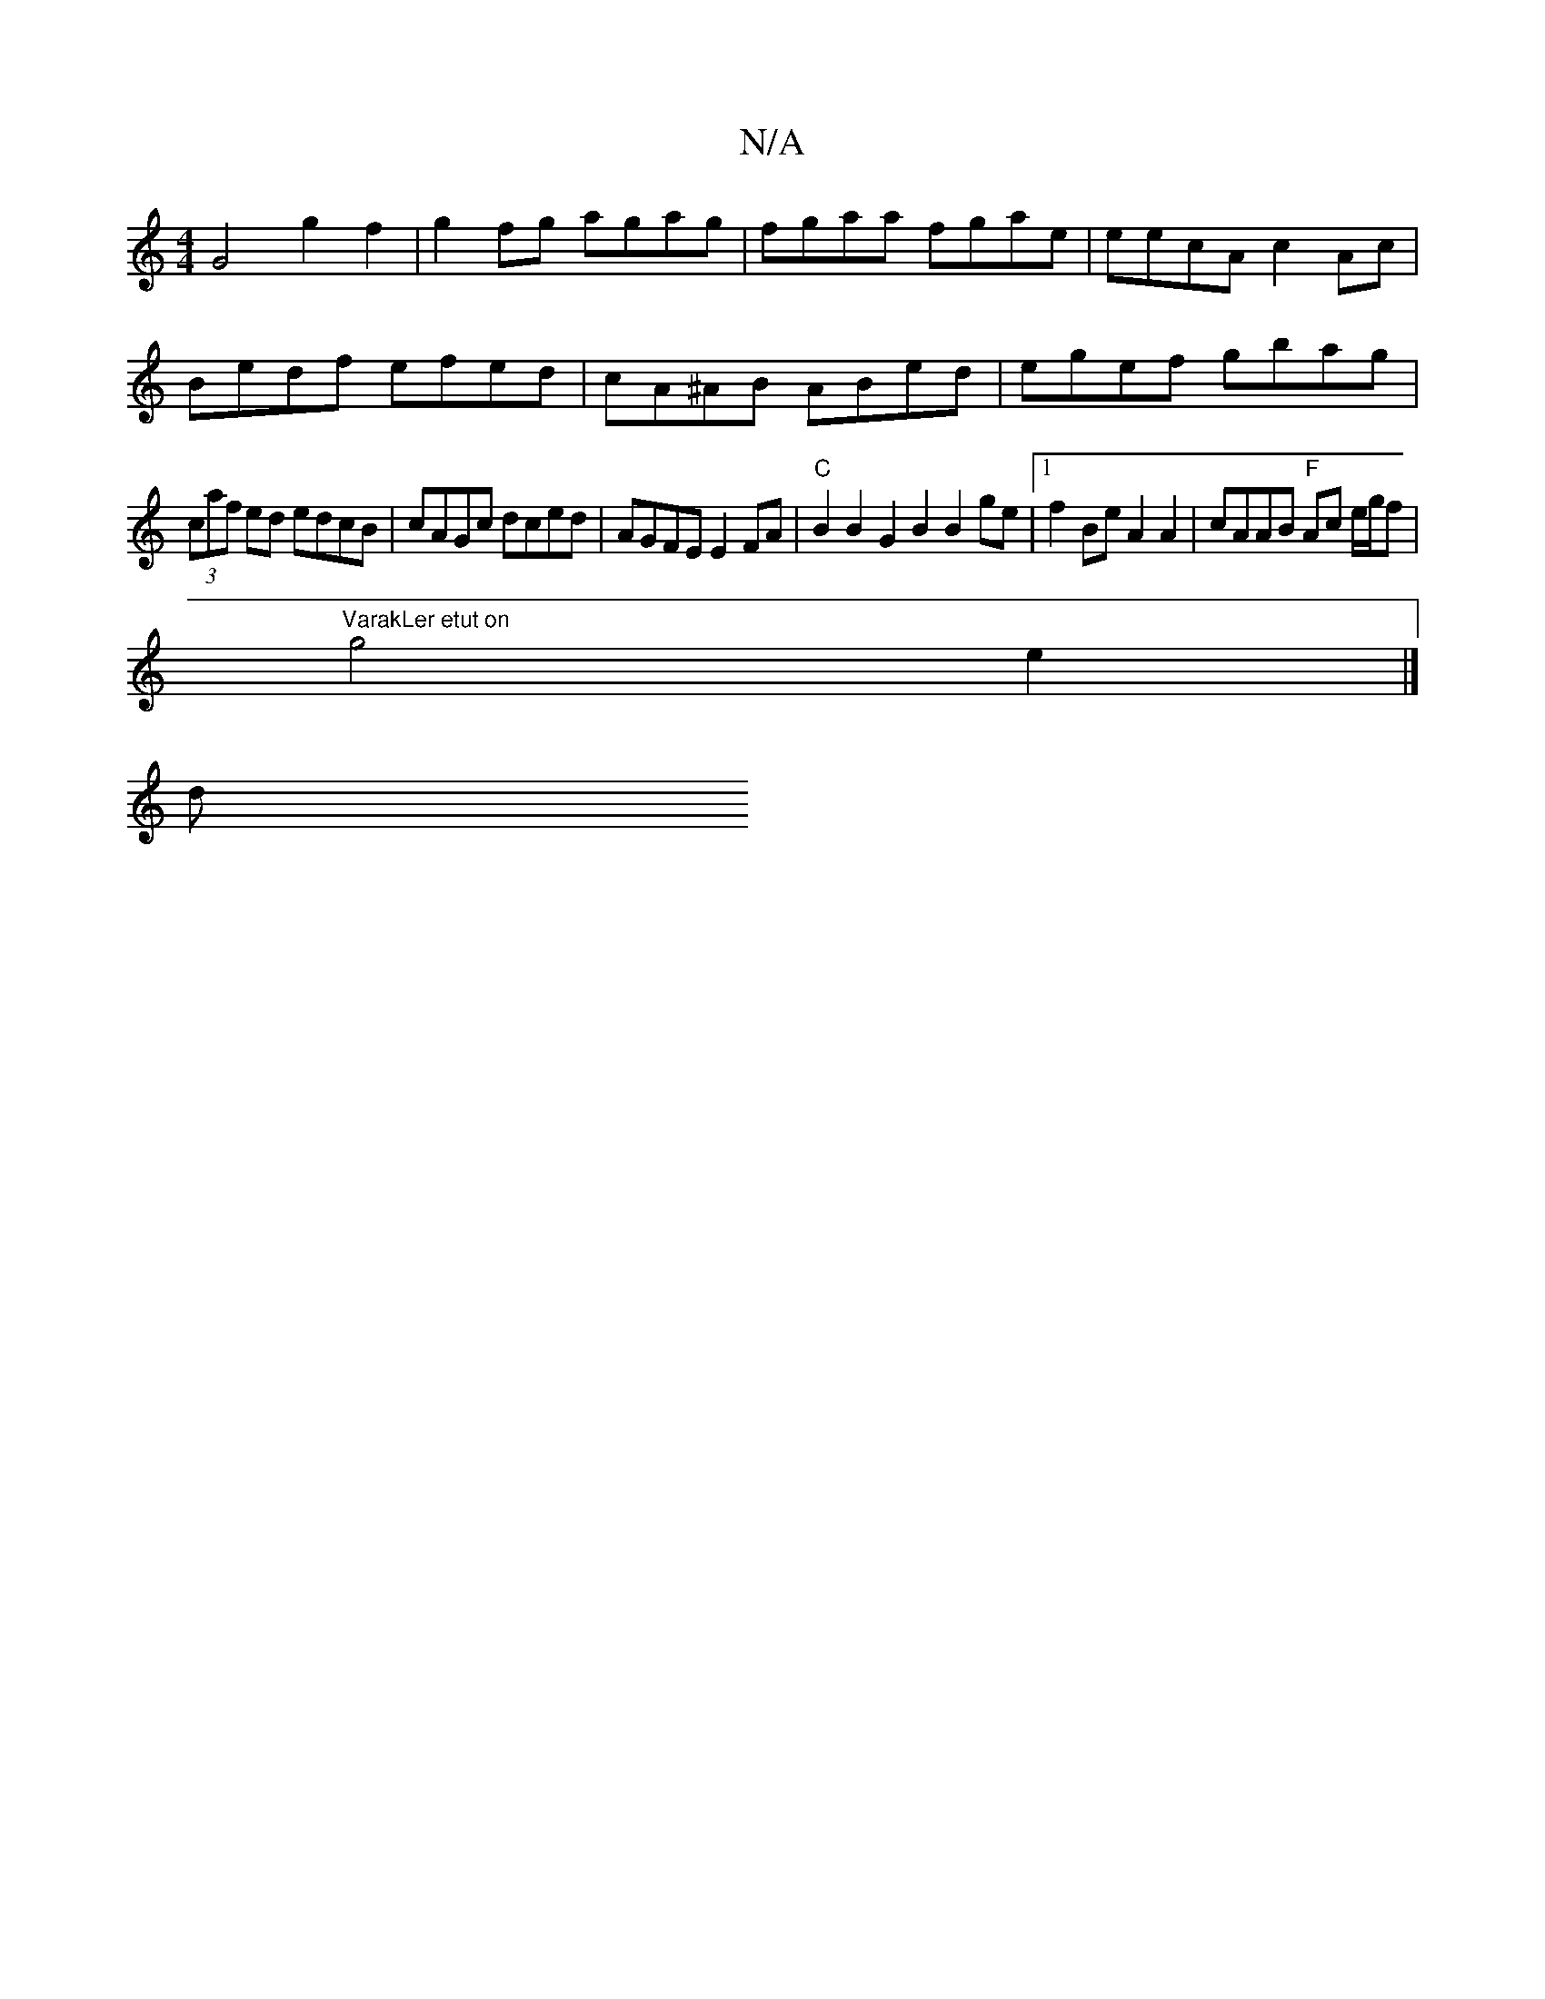 X:1
T:N/A
M:4/4
R:N/A
K:Cmajor
G4 g2 f2 | g2fg agag | fgaa fgae | eecA c2Ac |
Bedf efed | cA^AB ABed | egef gbag |
(3caf ed edcB | cAGc dced | AGFE E2FA |"C"B2B2 G2B2 B2ge|1 f2Be A2A2|cAAB "F" Ac e/g/f|
"VarakLer etut on"g4 e2 |]
d